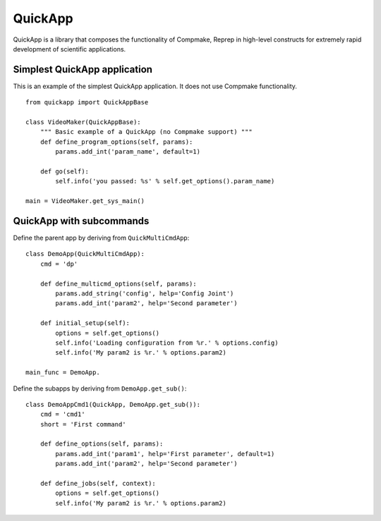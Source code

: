 QuickApp
========

QuickApp is a library that composes the functionality of Compmake, Reprep 
in high-level constructs for extremely rapid development of scientific applications.

Simplest QuickApp application
-----------------------------

This is an example of the simplest QuickApp application.
It does not use Compmake functionality. ::

     from quickapp import QuickAppBase

     class VideoMaker(QuickAppBase):
         """ Basic example of a QuickApp (no Compmake support) """
         def define_program_options(self, params):
             params.add_int('param_name', default=1)
         
         def go(self):
             self.info('you passed: %s' % self.get_options().param_name)

     main = VideoMaker.get_sys_main()
     
     
QuickApp with subcommands
-----------------------------

Define the parent app by deriving from ``QuickMultiCmdApp``: ::

    class DemoApp(QuickMultiCmdApp):
        cmd = 'dp'
        
        def define_multicmd_options(self, params):
            params.add_string('config', help='Config Joint')
            params.add_int('param2', help='Second parameter')

        def initial_setup(self):
            options = self.get_options()
            self.info('Loading configuration from %r.' % options.config)
            self.info('My param2 is %r.' % options.param2)

    main_func = DemoApp.
            
Define the subapps by deriving from ``DemoApp.get_sub()``: ::

    class DemoAppCmd1(QuickApp, DemoApp.get_sub()):
        cmd = 'cmd1'
        short = 'First command'
        
        def define_options(self, params):
            params.add_int('param1', help='First parameter', default=1)
            params.add_int('param2', help='Second parameter')
            
        def define_jobs(self, context):
            options = self.get_options()
            self.info('My param2 is %r.' % options.param2)
            



     
